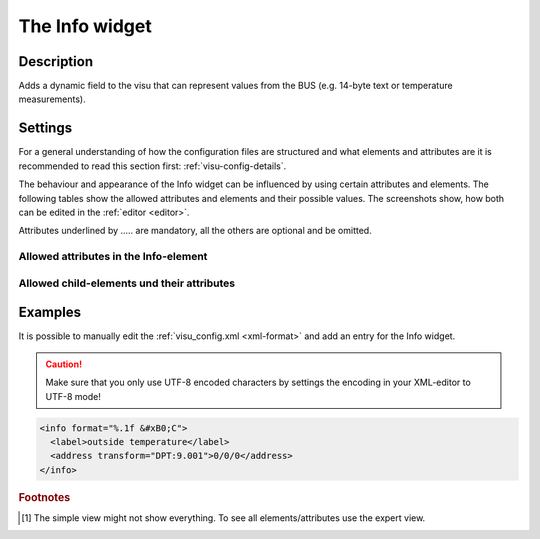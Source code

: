 .. _info:

The Info widget
===============

.. api-doc:: Info

Description
-----------

.. ###START-WIDGET-DESCRIPTION### Please do not change the following content. Changes will be overwritten

Adds a dynamic field to the visu that can represent values from the BUS
(e.g. 14-byte text or temperature measurements).


.. ###END-WIDGET-DESCRIPTION###

Settings
--------

For a general understanding of how the configuration files are structured and what elements and attributes are
it is recommended to read this section first: :ref:`visu-config-details`.

The behaviour and appearance of the Info widget can be influenced by using certain attributes and elements.
The following tables show the allowed attributes and elements and their possible values.
The screenshots show, how both can be edited in the :ref:`editor <editor>`.

Attributes underlined by ..... are mandatory, all the others are optional and be omitted.

Allowed attributes in the Info-element
^^^^^^^^^^^^^^^^^^^^^^^^^^^^^^^^^^^^^^

.. parameter-information:: info

.. widget-example::
    :editor: attributes
    :scale: 75
    :align: center

    <caption>Attributes in the editor (simple view) [#f1]_</caption>
    <info>
        <layout colspan="4" />
        <address transform="DPT:1.001" mode="readwrite">1/1/0</address>
    </info>


Allowed child-elements und their attributes
^^^^^^^^^^^^^^^^^^^^^^^^^^^^^^^^^^^^^^^^^^^

.. elements-information:: info

.. widget-example::
    :editor: elements
    :scale: 75
    :align: center

    <caption>Elements in the editor</caption>
    <info>
        <layout colspan="4" />
        <label>Info</label>
        <address transform="DPT:1.001" mode="readwrite">1/1/0</address>
    </info>

Examples
--------

It is possible to manually edit the :ref:`visu_config.xml <xml-format>` and add an entry
for the Info widget.

.. CAUTION::
    Make sure that you only use UTF-8 encoded characters by settings the encoding in your
    XML-editor to UTF-8 mode!

.. ###START-WIDGET-EXAMPLES### Please do not change the following content. Changes will be overwritten

.. code-block:: xml

    
    <info format="%.1f &#xB0;C">
      <label>outside temperature</label>
      <address transform="DPT:9.001">0/0/0</address>
    </info>
        

.. ###END-WIDGET-EXAMPLES###

.. rubric:: Footnotes

.. [#f1] The simple view might not show everything. To see all elements/attributes use the expert view.